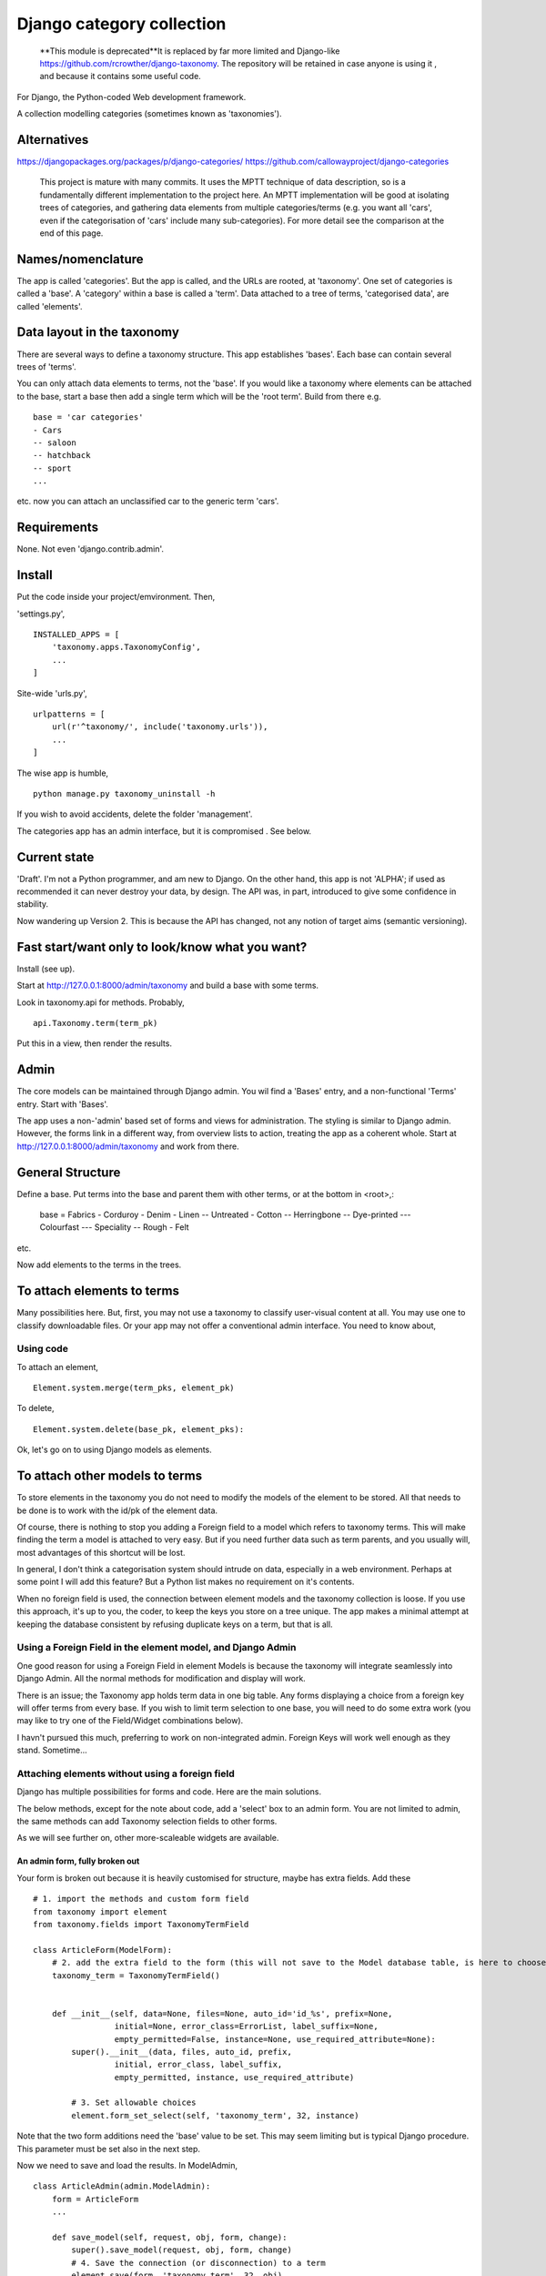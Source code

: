 Django category collection
==========================

    **This module is deprecated**It is replaced by far more limited and Django-like https://github.com/rcrowther/django-taxonomy. The repository will be retained in case anyone is using it , and because it contains some useful code.

For Django, the Python-coded Web development framework.

A collection modelling categories (sometimes known as 'taxonomies').


Alternatives
------------

https://djangopackages.org/packages/p/django-categories/
https://github.com/callowayproject/django-categories

    This project is mature with many commits. It uses the MPTT technique of data description, so is a fundamentally different implementation to the project here. An MPTT implementation will be good at isolating trees of categories, and gathering data elements from multiple categories/terms (e.g. you want all 'cars', even if the categorisation of 'cars' include many sub-categories). For more detail see the comparison at the end of this page.


Names/nomenclature
------------------
The app is called 'categories'. But the app is called, and the URLs are rooted, at 'taxonomy'. One set of categories is called a 'base'. A 'category' within a base is called a 'term'. Data attached to a tree of terms, 'categorised data', are called 'elements'.


Data layout in the taxonomy
---------------------------
There are several ways to define a taxonomy structure. This app establishes 'bases'. Each base can contain several trees of 'terms'.

You can only attach data elements to terms, not the 'base'. If you would like a taxonomy where elements can be attached to the base, start a base then add a single term which will be the 'root term'. Build from there e.g. ::

    base = 'car categories'
    - Cars
    -- saloon 
    -- hatchback 
    -- sport
    ...
  
etc. now you can attach an unclassified car to the generic term 'cars'.

Requirements
------------
None. Not even 'django.contrib.admin'.

Install
-------
Put the code inside your project/emvironment. Then,

'settings.py', ::

    INSTALLED_APPS = [
        'taxonomy.apps.TaxonomyConfig',
        ...
    ]

Site-wide 'urls.py', ::

    urlpatterns = [
        url(r'^taxonomy/', include('taxonomy.urls')),
        ...
    ]

The wise app is humble, ::

    python manage.py taxonomy_uninstall -h

If you wish to avoid accidents, delete the folder 'management'.


The categories app has an admin interface, but it is compromised . See below.



Current state
-------------
'Draft'. I'm not a Python programmer, and am new to Django. On the other hand, this app is not 'ALPHA'; if used as recommended it can never destroy your data, by design. The API was, in part, introduced to give some confidence in stability.

Now wandering up Version 2. This is because the API has changed, not any notion of target aims (semantic versioning).


Fast start/want only to look/know what you want?
------------------------------------------------
Install (see up).

Start at http://127.0.0.1:8000/admin/taxonomy and build a base with some terms.
 
Look in taxonomy.api for methods. Probably, ::

    api.Taxonomy.term(term_pk)

Put this in a view, then render the results.


 
Admin
-----
The core models can be maintained through Django admin. You wil find a 'Bases' entry, and a non-functional 'Terms' entry. Start with 'Bases'.

The app uses a non-'admin' based set of forms and views for administration. The styling is similar to Django admin. However, the forms link in a different way, from overview lists to action, treating the app as a coherent whole. Start at http://127.0.0.1:8000/admin/taxonomy and work from there.


General Structure
------------------
Define a base. Put terms into the base and parent them with other terms, or at the bottom in \<root\>,:

    base = Fabrics
    - Corduroy 
    - Denim  
    - Linen 
    -- Untreated
    - Cotton
    -- Herringbone 
    -- Dye-printed
    --- Colourfast
    --- Speciality
    -- Rough 
    - Felt

etc.

Now add elements to the terms in the trees. 


To attach elements to terms
---------------------------
Many possibilities here. But, first, you may not use a taxonomy to classify user-visual content at all. You may use one to classify downloadable files. Or your app may not offer a conventional admin interface. You need to know about,

Using code
~~~~~~~~~~
To attach an element, ::

  Element.system.merge(term_pks, element_pk)  

To delete, ::

  Element.system.delete(base_pk, element_pks):

Ok, let's go on to using Django models as elements. 


To attach other models to terms
-------------------------------
To store elements in the taxonomy you do not need to modify the models of the element to be stored. All that needs to be done is to work with the id/pk of the element data. 

Of course, there is nothing to stop you adding a Foreign field to a model which refers to taxonomy terms. This will make finding the term a model is attached to very easy. But if you need further data such as term parents, and you usually will, most advantages of this shortcut will be lost. 

In general, I don't think a categorisation system should intrude on data, especially in a web environment. Perhaps at some point I will add this feature? But a Python list makes no requirement on it's contents. 

When no foreign field is used, the connection between element models and the taxonomy collection is loose. If you use this approach, it's up to you, the coder, to keep the keys you store on a tree unique. The app makes a minimal attempt at keeping the database consistent by refusing duplicate keys on a term, but that is all.


Using a Foreign Field in the element model, and Django Admin
~~~~~~~~~~~~~~~~~~~~~~~~~~~~~~~~~~~~~~~~~~~~~~~~~~~~~~~~~~~~
One good reason for using a Foreign Field in element Models is because the taxonomy will integrate seamlessly into Django Admin. All the normal methods for modification and display will work. 

There is an issue; the Taxonomy app holds term data in one big table. Any forms displaying a choice from a foreign key will offer terms from every base. If you wish to limit term selection to one base, you will need to do some extra work (you may like to try one of the Field/Widget combinations below).

I havn't pursued this much, preferring to work on non-integrated admin. Foreign Keys will work well enough as they stand. Sometime...


Attaching elements without using a foreign field
~~~~~~~~~~~~~~~~~~~~~~~~~~~~~~~~~~~~~~~~~~~~~~~~
Django has multiple possibilities for forms and code. Here are the main solutions.

The below methods, except for the note about code, add a 'select' box to an admin form. You are not limited to admin, the same methods can add Taxonomy selection fields to other forms. 

As we will see further on, other more-scaleable widgets are available.



An admin form, fully broken out
+++++++++++++++++++++++++++++++
Your form is broken out because it is heavily customised for structure, maybe has extra fields. Add these ::
    
    # 1. import the methods and custom form field
    from taxonomy import element
    from taxonomy.fields import TaxonomyTermField
    
    class ArticleForm(ModelForm):
        # 2. add the extra field to the form (this will not save to the Model database table, is here to choose a term)
        taxonomy_term = TaxonomyTermField()
    
            
        def __init__(self, data=None, files=None, auto_id='id_%s', prefix=None,
                     initial=None, error_class=ErrorList, label_suffix=None,
                     empty_permitted=False, instance=None, use_required_attribute=None):
            super().__init__(data, files, auto_id, prefix,
                     initial, error_class, label_suffix,
                     empty_permitted, instance, use_required_attribute)
            
            # 3. Set allowable choices
            element.form_set_select(self, 'taxonomy_term', 32, instance)
    
    
Note that the two form additions need the 'base' value to be set. This may seem limiting but is typical Django procedure. This parameter must be set also in the next step.
    
Now we need to save and load the results. In ModelAdmin, :: 
    
    class ArticleAdmin(admin.ModelAdmin):
        form = ArticleForm
        ...
    
        def save_model(self, request, obj, form, change):
            super().save_model(request, obj, form, change)
            # 4. Save the connection (or disconnection) to a term
            element.save(form, 'taxonomy_term', 32, obj)
    
          
        def delete_model(request, obj):
            super().delete_model(request, obj)
            # 5. Tidy the taxonomy by deleting any connection to a term
            element.remove(32, obj)
  
Right, that's it. Instances of the Model (in this example, 'Article') can now be attached and detached from taxonomy terms. If either the term or the element is deleted, the connection will be automatically removed. The system is the same for any form using ModelAfmin or ModelForm.


ModelAdmin only
++++++++++++++++
You have an ModelAdmin, but no form, because you did some customization but nothing that altered the structure of the form. Do this, ::

    # 1. import this method (despite the capital letters, it's a method. But a class factory, which acts like, and returns, a class)
    from taxonomy.modeladmin import WithTaxonomyAdmin
    
        # 2. inherit from WithTaxonomyAdmin, not forms.ModelAdmin. The meta-constructor requires a base_pk
        class ArticleAdmin(WithTaxonomyAdmin(32)):
            # 3. (WithTaxonomyAdmin acts as ModelAdmin, so...) you must declare the field 'taxonomy_term', or the field will not appear
            fields = ('taxonomy_term', 'title', 'slug', 'summary', 'body', 'author')
  
Now this admin form will show a field where instances of the model can be attached and detached from taxonomy terms. 

This code is naturally DRY. It also behaves, for all other customisation, like a ModelAdmin form. Still, there is more... [TODO: not figured out if this can be done yet]


Another way, there is
++++++++++++++++++++++
This far, we have put a the options onto the element form itself. This seems intuitive and efficient. Mostly. But if your users pass much time categorising content, or categorise in bulk, then there is a different approach to the joining of elements to terms, which is to provide a seperate form (in truth, this only a start on the possibilities. Do you attach elements to multiple terms, or multiple terms to elements? How about one central form to rule them all? But, for now...).

The app contains a suggestion about how you could start. It may be good for some situations. The solution is as minimal as I could concieve. It currently uses two AJAXing HTML inputs (described down a bit).

Go into the app for the model you want to attach to a taxonomy, then to urls.py, then add, ::
    
    from taxonomy import element
    from .models import Birds
  
Birds is the name of the model; 'urls.py' often contains this import. Then add this to the urlpatterns, ::

    urlpatterns = [
        ...
    ] + element.get_urls(model=Birds, base_pk=12, navigation_links=[])
  
'Birds' is the name of the model, as imported. 'base_pk' identifies a taxonomy base. Ignore 'navigation_links', it's a rendering detail.

That's it. The only new URL you care about is at, ::

    birds/taxonomy/add-delete

where two auto-complete input boxes allow a user to connect and disconnect 'Birds' (in this case) from taxonomy base 12 (in this case). 


Fields and Widgets
~~~~~~~~~~~~~~~~~~
The code includes a special Field (and Widget), ::

    IDTitleAutocompleteField
    IDTitleAutocompleteInput

The field is fundamentally a numeric field, but displays text too. The widget puts the text and number in the same box, then strips the text on verification. This idea will not appeal to everyone, but is the most basic answer for the display of elements.

The Field is powered by a JQuery auto-completion widget. This needs an link and URL to gain data from. Data should be in JSON, a list of tuples (id, title). As a starter example, a suitable URL/JSON view is in the set provided for Taxonomy, which can deliver taxonomy terms to this Field/Widget. 

The field needs an AJAX URL, and there are a crazy number of ways of defining the URL within a form (the system is similar to the definition of the 'choice' attribute in selector fields). The ways I like are, if there is nothing dynamic about the URL, to declare on the field, ::

    id_title = IDTitleAutocompleteField(
      ajax_href='/taxonomy/term_titles/29',
      label='Element ID/Title', 
      help_text="Title of an element to be categorised."
      )

If the Field is dynamic, well, Django is not good at this. However, the 'init' trick works, and so does poking in the value (like 'choices', declarations at field level or after form building will override widget definitions) so, ::

        form = MyElementForm()
        form.fields['id_title'].widget.ajax_href = '/taxonomy/term_titles/1'

The Field/Widget has no default 'ajax_url'. If the property is unstated at the time of form building then the Field/Widget will throw an exception.

Second note; the Widget uses several bits of CSS and JS. So you will need to put a call to media into the template context, ::

    context = [
        media: form.media,
        ...
    ]

and place, ::

    {{ media }}

in template heads. Or the field will not react.


Displaying taxonomy information
--------------------------------
A taxonomy container can organise data internally. It can also display information to a user. This is a chance for all you front-end developers to show your skills. I'll show basics.

Remember, a taxonomy container can perform many tasks. It may model a family tree. It may organise collections of photographs. Or it may run a menu system.

Let's say the taxonomy runs a menu system (this is a chance to show some methods visually). Personally, if the menu system was simple, I'd not use a taxonomy---I'd put the navigation bar in a template. But if people need to change the menus, or the menu system becomes deep, or needs to be maintained by others, you may consider a taxonomy.

So you build a taxonomy, and the structure you have reflects the data you have. It may look like this,

.. figure:: https://raw.githubusercontent.com/rcrowther/django-category-collection/master/text/images/terms_in_a_base.png
    :width: 160 px
    :alt: breadcrumb screenshot
    :align: center
    

This taxonomy base has the id 7 (the url on the edit bar showed this).


Displaying children/parents (a navigation bar)
~~~~~~~~~~~~~~~~~~~~~~~~~~~~~~~~~~~~~~~~~~~~~~
And you have a view for the front page. Add code like this, ::

    def front_page(request): 
        article = # get this data by your own method
        ...
        
        # 1. Get the immdiate children of the taxonomy base. This 
        # is a shortcut-from a Base, children() will get terms at root. 
        bapi = api.Taxonomy.slug('site-structure') 
        children = bapi.children()
    
        # 2. Render the child data in some way. For this example, I only
        # use the term title, and and assume some code in tmpl_li_link()
        # does the rendering, not a template.
        b = []
        for c in children:
            b.append(tmpl_li_link('/' + c.title, c.title))
            
        # 3. Add the rendered code to the template context in 'nav'.
        nav = {}      
        nav['links'] = mark_safe(''.join(b))
        return render(request, 'test.html', {'nav': nav, 'article': article})

Now we adjust the template. We have only rendered the children, and we'd like a 'home' link, so we start the render with a fixed 'home' link. That one will not change. After that, the links made from children, ::

        <ul>
          <li><a class="home" href="/">Home</a></li>{{ nav.links }}
        </ul>

And if we render with some CSS, this might appear,

.. figure:: https://raw.githubusercontent.com/rcrowther/django-category-collection/master/text/images/taxonomy_children.png
    :width: 160 px
    :alt: breadcrumb screenshot
    :align: center

    It's a nav bar.
   
   
As I said above, for a small site, I wouldn't bother. Still, taxonomy control has advantages. If this little magazine-style site takes off, they may find their data changing. For example; the owners are not keen for people to contact them, as they have a lot going on. And a new person arrived who wanted to cover sport. So we go to the taxonomy admin (not the template), add some weight to the 'contact' term, then add a new term/category for 'sport'. Next render, we get this,

.. figure:: https://raw.githubusercontent.com/rcrowther/django-category-collection/master/text/images/taxonomy_children_adjusted.png
    :width: 160 px
    :alt: breadcrumb screenshot
    :align: center

    New layout? 5 secs.
   
You can use 'term_parents(base_pk, term_pk)' to return the parents of a term. This is  good for titles and the like, telling a user where they came from, or are under. Note the plural---if you are using a multiple-parent taxonomy, the method may return several parents.


Displaying paths (breadcrumb trails)
~~~~~~~~~~~~~~~~~~~~~~~~~~~~~~~~~~~~~
There are many methods in the API. TermAPI.term_ancestor_paths() gets the paths back from a term to the root. The code is nearly the same as the last code, but note the use of an index for '0', ::

    path = api.term_ancestor_paths(7, 141)[0]
    
    b = []
    for c in path:
        b.append(tmpl_li_link('/' + c.title, c.title))
    nav = {}      
    nav['links'] = mark_safe(''.join(b))
    return render(request, 'test.html', {'nav': nav, 'article': paper})

Why do we need to get path[0]?  If this was a multiple parent taxonomy, there would be many possible paths back to root (think about it...). term_ancestor_paths() will return them all. Handled well, this could lead to some innovative displays, or it could be bewildering. But we are looking at a single-parent taxonomy. There is only one path back to root, and we can safely assume that will be index [0].

The result, with the fixed home link and some new CSS, might look like this,

.. figure:: https://raw.githubusercontent.com/rcrowther/django-category-collection/master/text/images/breadcrumb.png
    :width: 160 px
    :alt: breadcrumb screenshot
    :align: center

    You know it as a 'breadcrumb'

Yes, it is what web-designers call a 'breadcrumb trail'. There are also intruiging possibilities in a complementary method, term_descendant_paths(). This can show a user where they can go next. But be careful; the method will return multiple paths, even in a single-parent taxonomy.

And, by the way, that tree which the administration uses is available too, ::

    def terms_flat_tree(base_pk, parent_pk=ROOT, max_depth=FULL_DEPTH):

it returns a list of ordered term data from cache, with a depth attribute attached. The list elements are a named tuple, this, ::

    TermFTData = namedtuple('TermFTData', ['pk', 'title', 'slug', 'description', 'depth'])
    
I see possibilities...



Displaying a tree
~~~~~~~~~~~~~~~~~
The code which builds the 'select widget' data is in the API, ::

    api.BaseAPI.flat_tree(self, parent_pk=ROOT, max_depth=FULL_DEPTH)

It's rare to see on websites but many displays are possible. The 'inlinetemplates' module provides a class TreeRender. This is only suitable for very small taxonomies but nice to look at and efficient. Assume a Base 'grasses' has been built, and a view/template 'article' exists in which we can put the results. Put this in the view, ::

    from django.utils.safestring import mark_safe
    from django.utils import html
    from taxonomy import api
    from taxonomy.inlinetemplates import TreeRender

    def get_title(pk):
        return html.escape(api.Taxonomy.term(pk).title)
    ...
    # 1. Get the tree
    bapi = api.Taxonomy.slug('angiosperms-flowering-plants')
    t = bapi.flat_tree()
    
    # get the renderer, then adjust a few of the display parameters 
    tr = TreeRender()
    tr.beam_style = 'stroke:rgb(0,220,126);stroke-width:4;'
    tr.stem_style = 'stroke:rgb(0,220,126);stroke-width:2;'

    #3. Rend (needs a callback for data delivery into the template)
    tree = tr.rend_default_horizontal(t, 200, 14, get_title)
    
    #4. Deliver into the template
    article.body = mark_safe(tree)
    return render(request, 'article.html', {'article': article})

The only verbose part is the callback which supplies the data.

This code renders as,

.. figure:: https://raw.githubusercontent.com/rcrowther/django-category-collection/master/text/images/base_render.png
    :width: 160 px
    :alt: 2D render of a base
    :align: center
     
The result is an active DOM-based webpage. An override of TreeRender, AnchorTreeRender, will deliver clickable links. You may like to know also that this example is lightweight on the coder(no libraries), server (microseconds), and the user(stock HTML, no Javascript, no CSS). But others can follow this path and go crazy.



Extra
-----
The API
~~~~~~~
The API is class-based (or, in places, object-based), ::
    
    TermAPI(term_pk)
    BaseAPI(base_pk)
    ElementAPI(element_pk)
    Taxonomy
  
Then start using the methods.
 
The class code tries to do the right thing by the rest of the code. It sometimes lazy instanciates, cleans up after database changes, that kind of action.

Notes;
+ You may find methods in places you do not expect. To add a new term, look in BaseAPI. A new term goes into a Base,
+ If you want the information from a Term or Base, look at api.Taxonomy.term() and api.Taxonomy.base(). 



Code organisation
~~~~~~~~~~~~~~~~~
Taxonomy collections are complex beyond their simple models.
 
Only work with the Models if you need to repair or want to play. The models keep '.objects' as the primary model manager. The methods can damage the collections; make orphans of links and create circular dependencies. Beyond, each Model adds a second manager called '.system'. These managers contain methods which will maintain the integrity of the collections.

Next is a module called 'cache'. This is not Django cache, it is maintained by the app to speed some of the actions and provide interesting functionality. It's sensitive.

The 'api' module pulls these parts together in a facade. This is where you would look for methods to use in your code. 

You will not find much in 'views.py' besides JSON rendering. 'taxadmin.py' contains the admin gear, 'modeladmin.py' a couple of constructions for ModelAdmin, and 'element.py' contains the various forms/fields/widgets for handling element association/disassociation.


A note on implementation
~~~~~~~~~~~~~~~~~~~~~~~~
This is one of my first efforts in Django. It has caused me trouble. The form documentation was not helpful, so I hand-built the admin from Form, not ModelForm, classes. I resent being pushed into this, even if I feel the final implementation is better that way. The data modelling caused me similar problems and has, in several places, abandoned relational Fields for SQL. Again, I prefer it that way, but am unhappy about needing to do this in the first instance.


A comparison of 'Django category collection' and 'django-categories'
~~~~~~~~~~~~~~~~~~~~~~~~~~~~~~~~~~~~~~~~~~~~~~~~~~~~~~~~~~~~~~~~~~~~
In comparison, the theory behind this project will be inelegant at discovering data elements from multiple terms. The action is possible, but not of great interest and has not been implemented (yet). Also, this project caches all data from terms/categories, and so may not scale well to many terms. Before you implement the Dewey_ reference system, please run tests.

However, this implementation of a category collection has advantages (as all differing implementations will). The app is nearly self-contained. It's storage models are plain and few, making backup and salvage simple---salvage can be managed through Django admin. The view code is twisty in places, but can derive really useful data from the category trees. Without AJAX or whatever, the core methods are sophisticated. And finally, the container in this app has a Django/Pythonlike interface.

.. _Dewey: https://en.wikipedia.org/wiki/Dewey_Decimal_Classification

